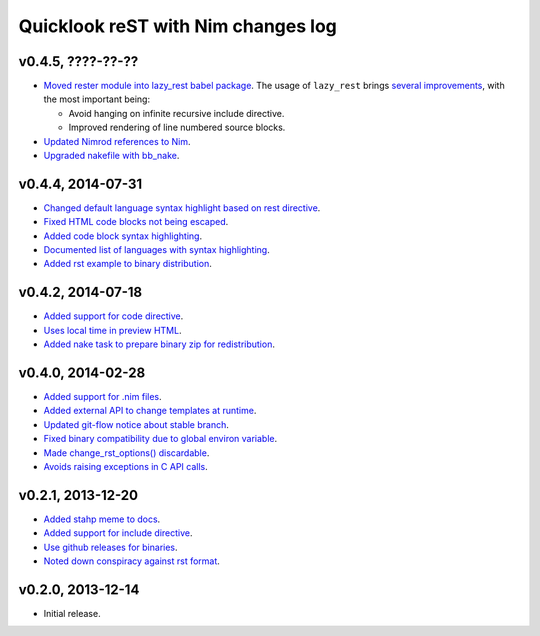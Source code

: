 ===================================
Quicklook reST with Nim changes log
===================================

v0.4.5, ????-??-??
------------------

* `Moved rester module into lazy_rest babel package
  <https://github.com/gradha/quicklook-rest-with-nim/issues/42>`_. The usage
  of ``lazy_rest`` brings `several improvements
  <https://github.com/gradha/lazy_rest/blob/v0.2.0/docs/changes.rst>`_, with
  the most important being:

  * Avoid hanging on infinite recursive include directive.
  * Improved rendering of line numbered source blocks.

* `Updated Nimrod references to Nim
  <https://github.com/gradha/quicklook-rest-with-nim/issues/45>`_.
* `Upgraded nakefile with bb_nake
  <https://github.com/gradha/quicklook-rest-with-nim/issues/46>`_.

v0.4.4, 2014-07-31
------------------

* `Changed default language syntax highlight based on rest directive
  <https://github.com/gradha/quicklook-rest-with-nim/issues/36>`_.
* `Fixed HTML code blocks not being escaped
  <https://github.com/gradha/quicklook-rest-with-nim/issues/38>`_.
* `Added code block syntax highlighting
  <https://github.com/gradha/quicklook-rest-with-nim/issues/20>`_.
* `Documented list of languages with syntax highlighting
  <https://github.com/gradha/quicklook-rest-with-nim/issues/40>`_.
* `Added rst example to binary distribution
  <https://github.com/gradha/quicklook-rest-with-nim/issues/39>`_.

v0.4.2, 2014-07-18
------------------

* `Added support for code directive
  <https://github.com/gradha/quicklook-rest-with-nim/issues/33>`_.
* `Uses local time in preview HTML
  <https://github.com/gradha/quicklook-rest-with-nim/issues/34>`_.
* `Added nake task to prepare binary zip for redistribution
  <https://github.com/gradha/quicklook-rest-with-nim/issues/30>`_.

v0.4.0, 2014-02-28
------------------

* `Added support for .nim files
  <https://github.com/gradha/quicklook-rest-with-nim/issues/15>`_.
* `Added external API to change templates at runtime
  <https://github.com/gradha/quicklook-rest-with-nim/issues/22>`_.
* `Updated git-flow notice about stable branch
  <https://github.com/gradha/quicklook-rest-with-nim/issues/23>`_.
* `Fixed binary compatibility due to global environ variable
  <https://github.com/gradha/quicklook-rest-with-nim/issues/27>`_.
* `Made change_rst_options() discardable
  <https://github.com/gradha/quicklook-rest-with-nim/issues/24>`_.
* `Avoids raising exceptions in C API calls
  <https://github.com/gradha/quicklook-rest-with-nim/issues/28>`_.

v0.2.1, 2013-12-20
------------------

* `Added stahp meme to docs
  <https://github.com/gradha/quicklook-rest-with-nim/issues/7>`_.
* `Added support for include directive
  <https://github.com/gradha/quicklook-rest-with-nim/issues/6>`_.
* `Use github releases for binaries
  <https://github.com/gradha/quicklook-rest-with-nim/issues/2>`_.
* `Noted down conspiracy against rst format
  <https://github.com/gradha/quicklook-rest-with-nim/issues/4>`_.

v0.2.0, 2013-12-14
------------------

* Initial release.
